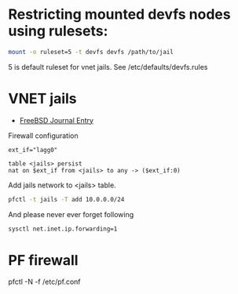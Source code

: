 * Restricting mounted devfs nodes using rulesets:

#+BEGIN_SRC sh
mount -o ruleset=5 -t devfs devfs /path/to/jail
#+END_SRC

5 is default ruleset for vnet jails. See /etc/defaults/devfs.rules

* VNET jails

- [[https://issue.freebsdfoundation.org/publication/?m=33057&i=651491&p=23&ver=html5][FreeBSD Journal Entry]]

Firewall configuration

#+BEGIN_SRC pf
ext_if="lagg0"

table <jails> persist
nat on $ext_if from <jails> to any -> ($ext_if:0)
#+END_SRC

Add jails network to <jails> table.

#+BEGIN_SRC sh
pfctl -t jails -T add 10.0.0.0/24
#+END_SRC

And please never ever forget following

#+BEGIN_SRC sh
sysctl net.inet.ip.forwarding=1
#+END_SRC

* PF firewall

  pfctl -N -f /etc/pf.conf
